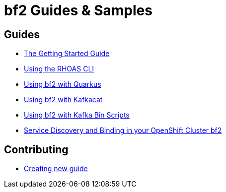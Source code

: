 :PRODUCT: bf2

= {PRODUCT} Guides & Samples

== Guides 

* link:./getting-started[The Getting Started Guide]
* link:./rhoas-cli[Using the RHOAS CLI]
* link:./quarkus-kafka[Using {PRODUCT} with Quarkus]
* link:./kafkacat[Using {PRODUCT} with Kafkacat]
* link:./kafka-bin-scripts[Using {PRODUCT} with Kafka Bin Scripts]
* link:./service-discovery[Service Discovery and Binding in your OpenShift Cluster {PRODUCT}]

== Contributing

* link:./Contributing[Creating new guide]